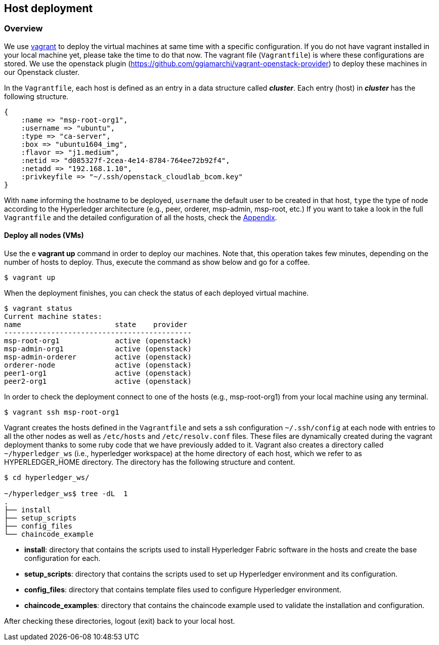 == Host deployment


[[conf-overview]]
=== Overview

We use https://www.vagrantup.com/[vagrant] to deploy the virtual machines at same
time with a specific configuration. If you do not have vagrant installed in your
local machine yet, please take the time to do that now.
The vagrant file (`Vagrantfile`) is where these configurations are stored.
We use the openstack plugin (https://github.com/ggiamarchi/vagrant-openstack-provider)
to deploy these machines in our Openstack cluster.

In the `Vagrantfile`, each host is defined as an entry in a data structure
called *_cluster_*. Each entry (host) in *_cluster_* has the following structure.

[source, ruby]
----
{
    :name => "msp-root-org1",
    :username => "ubuntu",
    :type => "ca-server",
    :box => "ubuntu1604_img",
    :flavor => "j1.medium",
    :netid => "d085327f-2cea-4e14-8784-764ee72b92f4",
    :netadd => "192.168.1.10",
    :privkeyfile => "~/.ssh/openstack_cloudlab_bcom.key"
}
----
With `name` informing the hostname to be deployed, `username` the default user to
be created in that host, `type` the type of node according to the Hyperledger
architecture (e.g., peer, orderer, msp-admin, msp-root, etc.)
If you want to take a look in the full `Vagrantfile` and the detailed configuration
of all the hosts, check the  <<appendix:vagrantfile, Appendix>>.

==== Deploy all nodes (VMs)

Use the e *vagrant up* command in order to deploy our machines.
Note that, this operation takes few minutes, depending on the number of hosts to
deploy. Thus, execute the command as show below and go for a coffee.

[source, bash]
----
$ vagrant up
----

When the deployment finishes, you can check the status of each deployed virtual machine.

[source, bash]
----
$ vagrant status
Current machine states:
name                      state    provider
--------------------------------------------
msp-root-org1             active (openstack)
msp-admin-org1            active (openstack)
msp-admin-orderer         active (openstack)
orderer-node              active (openstack)
peer1-org1                active (openstack)
peer2-org1                active (openstack)
----

In order to check the deployment connect to one of the hosts (e.g., msp-root-org1)
from your local machine using any terminal.

[source, bash]
----
$ vagrant ssh msp-root-org1
----

[[shared_vagrant_dir]]
Vagrant creates the hosts defined in the `Vagrantfile` and sets a ssh configuration
`~/.ssh/config` at each node with entries to all the other nodes
as well as `/etc/hosts` and `/etc/resolv.conf` files.
These files are dynamically created during the vagrant deployment thanks to some
ruby code that we have previously added to it.
Vagrant also creates a directory called `~/hyperledger_ws`
(i.e., hyperledger workspace) at the home directory of each host, which we refer
to as HYPERLEDGER_HOME directory.
The directory has the following structure and content.

[source, bash]
----
$ cd hyperledger_ws/

~/hyperledger_ws$ tree -dL  1
.
├── install
├── setup_scripts
├── config_files
└── chaincode_example
----

- *install*: directory that contains the scripts used to install Hyperledger Fabric
software in the hosts and create the base configuration for each.

- *setup_scripts*: directory that contains the scripts used to set up Hyperledger
environment and its configuration.

- *config_files*: directory that contains template files used to configure Hyperledger
environment.

- *chaincode_examples*: directory that contains the chaincode example used to validate
the installation and configuration.

After checking these directories, logout (exit) back to your local host.
